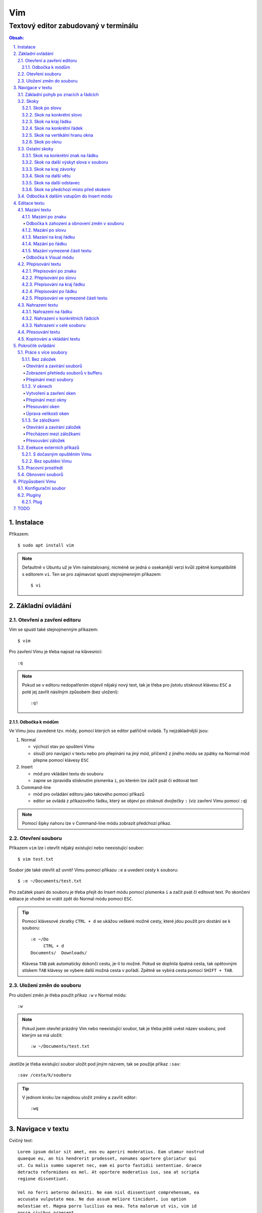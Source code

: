 =====
 Vim
=====
---------------------------------------
 Textový editor zabudovaný v terminálu
---------------------------------------

.. contents:: Obsah:

.. sectnum::
   :depth: 3
   :suffix: .

Instalace
=========

Příkazem::

   $ sudo apt install vim

.. note::

   Defaultně v Ubuntu už je Vim nainstalovaný, nicméně se jedná o osekanější
   verzi kvůli zpětně kompatibilitě s editorem ``vi``. Ten se pro zajímavost
   spustí stejnojmenným příkazem::

      $ vi

Základní ovládání
=================

Otevření a zavření editoru
--------------------------

Vim se spustí také stejnojmenným příkazem::

   $ vim

Pro zavření Vimu je třeba napsat na klávesnici::

   :q

.. note::

   Pokud se v editoru nedopatřením objevil nějaký nový text, tak je třeba pro
   jistotu stisknout klávesu ``ESC`` a poté jej zavřít násilným způsobem (bez
   uložení)::

      :q!

Odbočka k módům
^^^^^^^^^^^^^^^

Ve Vimu jsou zavedené tzv. módy, pomocí kterých se editor patřičně ovládá. Ty
nejzákladnější jsou:

1. Normal

   * výchozí stav po spuštení Vimu
   * slouží pro navigaci v textu nebo pro přepínání na jiný mód, přičemž z
     jiného módu se zpátky na Normal mód přepne pomocí klávesy ``ESC``

2. Insert

   * mód pro vkládání textu do souboru
   * zapne se zpravidla stisknutím písmenka ``i``, po kterém lze začít
     psát či editovat text

3. Command-line

   * mód pro ovládání editoru jako takového pomocí příkazů
   * editor se ovládá z příkazového řádku, který se objeví po stisknutí
     dvojtečky ``:`` (viz zavření Vimu pomocí ``:q``)

.. note::

   Pomocí šipky nahoru lze v Command-line módu zobrazit předchozí příkaz.

Otevření souboru
----------------

Příkazem ``vim`` lze i otevřít nějaký existující nebo neexistující soubor:: 

   $ vim test.txt

Soubor jde také otevřit až uvnitř Vimu pomocí příkazu ``:e`` a uvedení cesty k
souboru::

   $ :e ~/Documents/test.txt

Pro začátek psaní do souboru je třeba přejít do Insert módu pomocí písmenka
``i`` a začít psát či editovat text. Po skončení editace je vhodné se vrátit
zpět do Normal módu pomocí ``ESC``.

.. tip::

   Pomocí klávesové zkratky ``CTRL + d`` se ukážou veškeré možné cesty, které
   jdou použít pro dostání se k souboru::

      :e ~/Do
           CTRL + d
      Documents/  Downloads/
   
   Klávesa ``TAB`` pak automaticky dokončí cestu, je-li to možné. Pokud se
   doplnila špatná cesta, tak opětovným stiskem ``TAB`` klávesy se vybere
   další možná cesta v pořádí. Zpětně se vybírá cesta pomocí ``SHIFT + TAB``.

Uložení změn do souboru
-----------------------

Pro uložení změn je třeba použít příkaz ``:w`` v Normal módu::

   :w

.. note::

   Pokud jsem otevřel prázdný Vim nebo neexistující soubor, tak je třeba ještě
   uvést název souboru, pod kterým se má uložit::

      :w ~/Documents/test.txt

Jestliže je třeba existující soubor uložit pod jiným názvem, tak se použije
příkaz ``:sav``::

   :sav /cesta/k/souboru

.. tip::

   V jednom kroku lze najednou uložit změny a zavřít editor::

      :wq

Navigace v textu
================

Cvičný text::

   Lorem ipsum dolor sit amet, eos eu aperiri moderatius. Eam utamur nostrud
   quaeque eu, an his hendrerit prodesset, nonumes oportere gloriatur qui
   ut. Cu malis summo saperet nec, eam ei purto fastidii sententiae. Graece
   detracto reformidans ex mel. At oportere moderatius ius, sea at scripta
   regione dissentiunt.

   Vel no ferri aeterno deleniti. Ne eam nisl dissentiunt comprehensam, ea
   accusata vulputate mea. Ne duo assum meliore tincidunt, ius option
   molestiae et. Magna porro lucilius ea mea. Tota malorum ut vis, vim id
   posse civibus praesent.

   Quot cibo eloquentiam eum id, tation mentitum consectetuer pri ad. Ei mel
   exerci explicari, equidem aliquando nec et, an sed assum hendrerit. Id
   vel modus philosophia. Ea quo dicant minimum, choro scaevola ex mel. Tale
   vide nostrum ei usu, his illum scriptorem te. Ex legere cotidieque pro,
   quo nisl dolor assentior an, et iriure scripta blandit per.

.. note::

   Tento text se vloží do Vimu uvnitř Insert módu za použití klávesové
   zkratky ``CTRL + SHIFT + v``.

Základní pohyb po znacích a řádcích
-----------------------------------

Šipkami vlevo a vpravo, respektive písmenky ``h`` a ``l`` se posune kurzor
o jeden znak do strany. Šipkami nahoru a dolu, respektive písmenky ``k`` a
``h`` se posunu kurzor o řádek v daném směru, viz schéma::

         k
         ^
         |
   h <--- ---> l 
         |
         v
         j

Při podržení klávesy se kurzor začne automaticky pohybovat daným směrem až
do uvolnění klávesy. Taktéž lze pohnout kurzorem najednou o Ntý počet znaků do
stran či o Ntý počet řádků nahoru nebo dolu.

Ukázky:

* ``3k``

  * o tři řádky nahoru

* ``5j``

  * o pět řádků dolu

* ``10l``

  * o 10 znaků doprava na řádku

* ``10h``

  * o 10 znaků doleva na řádku

Skoky
-----

Skok po slovu
^^^^^^^^^^^^^

* ``w`` (``W``)

  * skoč na začátek dalšího slova (může být i interpunkční znaménko)::

       Lorem ipsum dolor sit amet, eos eu aperiri moderatius.
       ------>

  * pro ignorování interpunkčních znaků je třeba použít ``W``::

       Lorem ipsum dolor sit amet, eos eu aperiri moderatius.
                             ------>

* ``e`` (``E``)

  * skoč na konec aktuálního nebo dalšího slova::

       Lorem ipsum dolor sit amet, eos eu aperiri moderatius.
       ---->----->

* ``b`` (``B``)

  * skoč na začátek aktuálního nebo předchozího slova::

       Lorem ipsum dolor sit amet, eos eu aperiri moderatius.
       <-----<----

Stejně jako u pohybu po znacích či řadcích, i zde lze posunout kurzor o Ntý
počet slov, např. ``3w``, ``5e`` aj.

.. tip::

   Pro posunutí kurzoru na konec předchozího slova se použije ``ge``,
   respektive ``gE``::

       Lorem ipsum dolor sit amet, eos eu aperiri moderatius.
           <------

Skok na konkrétní slovo
^^^^^^^^^^^^^^^^^^^^^^^

* ``/pattern`` + ``ENTER``

  * najdi v textu napravo od kurzoru až po konec souboru výskyt daného patternu
    a skoč na něj::

       /sit
       Lorem ipsum dolor sit amet, eos eu aperiri moderatius.
       ------------------>

  * pokud bylo nalezeno více výskytů odpovídajících danému patternu, tak se
    na další výskyt skočí pomocí ``n`` a na předchozí ``N``::

       /i
       Lorem ipsum dolor sit amet, eos eu aperiri moderatius.
       ------>------------>
       <-----<-------------

* ``?pattern`` + ``ENTER``

  * najdi v textu nalevo od kurzoru až po začátek souboru výskyt daného
    patternu
  * taktéž lze použít ``n`` a ``N``, avšak zde bude účinek opačný

Oba dva způsoby jsou defaultně citlivé na rozdíl velkých a malých písmen. Pro
vypnutí této citlivosti je třeba na konec patternu napsat suffix ``\c``::

   /pattern\c
   ?pattern\c

.. note::

   Tyto způsoby se spíše používájí pro vyhledávání v textu, než na skákání jako
   takové.

Skok na kraj řádku
^^^^^^^^^^^^^^^^^^

* ``0``

  * skoč na začátek řádku::

       Lorem ipsum dolor sit amet, eos eu aperiri moderatius.
       <--------------------------

* ``$``

  * skoč na konec řádku::

       Lorem ipsum dolor sit amet, eos eu aperiri moderatius.
                                 --------------------------->

.. tip::

   Pokud řádek začíná odsazením, tak na začátek odsazeného textu se posune
   kurzor pomocí ``^``::

         <-------------------------
         Lorem ipsum dolor sit amet, eos eu aperiri moderatius. Eam utamur
      nostrud quaeque eu, an his hendrerit prodesset, nonumes oportere
      gloriatur qui ut.

Skok na konkrétní řádek
^^^^^^^^^^^^^^^^^^^^^^^

* ``gg`` (``1G``)

  * skoč na začátek souboru, tedy první řádek::

       ^ Lorem ipsum dolor sit amet, eos eu aperiri moderatius. Eam utamur
       | nostrud quaeque eu, an his hendrerit prodesset, nonumes oportere
         gloriatur qui ut.

* ``2G``

  * skoč na druhý řádek v souboru::

       | Lorem ipsum dolor sit amet, eos eu aperiri moderatius. Eam utamur
       v nostrud quaeque eu, an his hendrerit prodesset, nonumes oportere
         gloriatur qui ut.

* ``G``

  * skoč na konec souboru, tedy poslední řádek::

       | Lorem ipsum dolor sit amet, eos eu aperiri moderatius. Eam utamur
       | nostrud quaeque eu, an his hendrerit prodesset, nonumes oportere
       v gloriatur qui ut.

.. note::

   Po tomhle pohybu bude vždy kurzor na začátku řádku, ačkoliv mohl být
   předtím někde jinde na řádku.

Skok na vertikální hranu okna
^^^^^^^^^^^^^^^^^^^^^^^^^^^^^

* ``H``

  * skoč na první řádek v okne (horní hrana)

* ``M``

  * skoč doprostřed okna

* ``L``

  * skoč na poslední řádek v okně (spodní hrana)

.. tip::

   Pokud chci aktuální řádek posunout na hranu okna, tak mohu použít tyto 
   klávesy:

   * ``zt``

     * posuň aktuální řádek na horní hranu okna

   * ``zz``

     * posuň aktuální řádek doprostřed okna

   * ``zb``

     * posuň aktuální řádek na spodní hranu okna

Skok po oknu
^^^^^^^^^^^^

* ``CTRL + f``

  * skoč na další okno (přesne o tolik řádku, kolik se jich vleze do okna)

* ``CTRL + b``

  * skoč na předchozí okno

Pokud je třeba jen poloviční velikost, tak:

* ``CTRL + d``

  * skoč o půlku okna dolu

* ``CTRL + u``

  * skoč o půlku okna nahoru

Ostatní skoky
-------------

Skok na konkrétní znak na řádku
^^^^^^^^^^^^^^^^^^^^^^^^^^^^^^^

* ``f`` + znak

  * skoč dopředu na první výskyt daného znaku::

       Lorem ipsum dolor sit amet, eos eu aperiri moderatius.
       -------->
          fu

  * na druhý a další vyskýt se skočí pomocí ``;``, zpátky přes ``,``

* ``F`` + znak

  * skoč dozadu na první výskyt daného znaku
  * taktéž lze použít ``;`` a ``,``, akorát chování je obráceně

Skok na další výskyt slova v souboru
^^^^^^^^^^^^^^^^^^^^^^^^^^^^^^^^^^^^

* ``*``

  * skoč na další výskyt slova v souboru, pokud se kurzor právě nachází
    v daném slově

* ``#``

  * skoč na předchozí výskyt slova v souboru, pokud se kurzor právě nachází
    v daném slově

Skok na kraj závorky
^^^^^^^^^^^^^^^^^^^^

- ``%``

  * skoč na kraj závorky (platí pro všechny tvary závorek)::

       2 * (a + b)
           <----->
              %

.. note::

   Pokud se kurzor nachází někde uvnitř závorek, tak první skok pomocí ``%``
   bude na otevírající závorku.

Skok na další větu
^^^^^^^^^^^^^^^^^^

* ``)``

  * skoč na začátek další věty::

       Lorem ipsum dolor sit amet, eos eu aperiri moderatius. Eam utamur...
             ------------------------------------------------->

* ``(``

  * skoč na začátek předchozí věty::

       Lorem ipsum dolor sit amet, eos eu aperiri moderatius. Eam utamur...
       <-----------------------------------------------------------

Skok na další odstavec
^^^^^^^^^^^^^^^^^^^^^^

* ``}``

  * skoč na další odstavec (za blok textu)::
   
       | * one
       | * two
       | * three
       v
         Lorem ipsum dolor sit amet, eos eu aperirir moderatius.

* ``{``

  * skoč na předchozí odstavec (před blok textu)

Skok na předchozí místo před skokem
^^^^^^^^^^^^^^^^^^^^^^^^^^^^^^^^^^^

* ``\```` (bez zpětného lomítka)

  * skoč na pozici před skokem 

.. tip::

   Dále do minulých pozic se skočí pomocí ``CTRL + o`` a zpět do budoucnosti 
   přes ``CTRL + i``.

Odbočka k dalším vstupům do Insert módu
---------------------------------------

* ``a``

  * Insert mód začne za kurzorem (opak ``i``)

* ``A``

  * Insert mód začne na konci řádku za posledním znakem

* ``I``

  * Insert mód začne od začátku řádku, případne od začátku odsazeného
    textu

Je-li třeba zároveň i odřádkovat:

* ``o``

  * Insert mód začne na dalším novém řádku::

       | Lorem ipsum dolor sit amet, eos eu aperiri moderatius. Eam utamur
       v
         nostrud quaeque eu, an his hendrerit prodesset, nonumes oportere
         gloriatur qui ut.

* ``O``

  * Insert mód začne na předchozím novém řádku::

       ^
       | Lorem ipsum dolor sit amet, eos eu aperiri moderatius. Eam utamur
         nostrud quaeque eu, an his hendrerit prodesset, nonumes oportere
         gloriatur qui ut.

.. tip::

   Je-li třeba vložit opakovaně stejný text, lze místo kopírování a vkládání
   použít zkratku přes opakovaný vstup do Insert módu. Např. pro vložení
   ``xxxxxxxxxx`` do textu stačí napsat ``9ix`` a ``ESC``::

      9ix + ESC
      xxxxxxxxx

   Stejného postupu lze docílit pomocí jednoho vložení písmenka ``x`` a pak
   v Normal módu napst ``8.``, kdy se ještě 8x vloží písmenko ``x``. Tečka
   ``.`` zopakuje předchozí akci.

Editace textu
=============

Mazání textu
------------

Mazání po znaku
^^^^^^^^^^^^^^^

* ``x``

  * smaž znak pod kurzorem

* ``X``

  * smaž znak před kurzorem

.. note::

   Je-li třeba tuto akci zopakovat, stačí před stisknutím ``x`` / ``X``
   stisknout číslo, kolik se má smazání znaku provést, např. ``3x``.

Odbočka k zahození a obnovení změn v souboru
""""""""""""""""""""""""""""""""""""""""""""

* ``u``

  * zahoď poslední změnu v souboru, např. smázání znaku

* ``CTRL + r``

  * vrať poslední změnu v souboru (po stisknutí ``u``)

.. note::

   ``u`` a ``CTRL + r`` lze několikrát opakovat.

Mazání po slovu
^^^^^^^^^^^^^^^

* ``dw``

  * smaž znaky až do začátku dalšího slova

* ``de``

  * smaž znaky až do konce slova

* ``db``

  * smaž znaky až do začátku slova

* ``daw``

  * smaž celé slovo, pokud se v něm nachází kurzor

.. tip::

   Pro smazání věty se použije ``das`` a pro smazání odstavce ``dap``.

Mazání na kraj řádku
^^^^^^^^^^^^^^^^^^^^

* ``d0``

  * smaž text až na začátek řádku

* ``d$``

  * smaž text až po konec řádku

* ``d^``

  * smaž text až do začátku odsazení řádku

Mazání po řádku
^^^^^^^^^^^^^^^

* ``dd``

  * smaž aktuální řádek

* ``dj``

  * smaž aktuální řádek a řádek pod ním

* ``dk``

  * smaž aktuální řádek a řádek nad ním

* ``dG``

  * smaž aktuální řádek až po poslední řádek včetně

* ``dgg`` 

  * smaž aktuální řádek až po první řádek včetně

* ``d`` + číslo + ``G``

  * smaž aktuální řádek až po daný řádek včetně

.. tip::

   Pokud bych měl nějaký zalomený text, např::

      Dnes je
      pondělí.

   a chtěl tuto větu spojit na jeden řádek spolu s přidáním mezery za slovo
   "je", tak mohu stisknout "J" kdekoliv na prvním řádku pro sjednocení
   s následujícím řádkem. Výsledek pak bude::

      Dnes je pondělí.

Mazání vymezené části textu
^^^^^^^^^^^^^^^^^^^^^^^^^^^

Stiskem ``x`` nebo ``d`` při označeném textu ve Visual módu, viz níže.

Odbočka k Visual módu
"""""""""""""""""""""

Mód pro označení nějaké části textu. Text se označuje následujícími způsoby:

* ``v``

  * označování textu po znacích, slovech aj. v kombinaci s navigačními znaky
  * písmenkem ``o`` mohu skočit na opačnou stranu označeného textu a případně
    rozšířit nebo zmenšit označený text

* ``V``

  * označování textu po řádcích

* ``CTRL + v``

  * označování textu po sloupcích
  * písmenkem ``O`` mohu skočit na opačný kraj sloupově označeného textu

.. note::

   Zpátky na Normal mód se přepne klasicky pomocí ``ESC``.

V rámci označeného textu jdou použít i tyto speciální znaky:

* ``>``

  * posuň (odsaď) text doprava o jeden tabulátor

* ``<``

  * posuň text doleva o jeden tabulátor

* ``u``

  * zmenši text na malé písmena

* ``U``

  * zvětši text na velké písmena

* ``~``

  * prohoď velikost malých a velkých písmen

.. tip::

   Pomocí ``gv`` lze opětovně označit předchozí označený text.

Přepisování textu
-----------------

Přepisování po znaku
^^^^^^^^^^^^^^^^^^^^

* ``r`` + znak

  * přepiš znak v místě kurzoru na jiný

Přepisování po slovu
^^^^^^^^^^^^^^^^^^^^

* ``cw``

  * přepiš znaky až do začátku dalšího slova na jiný text napsaný v Insert
    módu (platí pro každý přepis níže)

* ``ce``

  * přepiš znaky až do konce slova

* ``cb``

  * přepiš znaky až do začátku slova 

* ``ciw``

  * přepiš celé slovo, pokud se v něm nachází kurzor

.. tip::

   Pro přepsání věty se použije ``cis`` a pro přepsání odstavce ``cip``.

Přepisování na kraj řádku
^^^^^^^^^^^^^^^^^^^^^^^^^

* ``c0``

  * přepiš text až na začátek řádku

* ``d$``

  * přepiš text až po konec řádku

* ``d^``

  * přepiš text až do začátku odsazení řádku

Přepisování po řádku
^^^^^^^^^^^^^^^^^^^^

* ``cc``

  * přepiš aktuální řádek

* ``cj``

  * přepiš aktuální řádek a řádek pod ním

* ``ck``

  * přepiš aktuální řádek a řádek nad ním

* ``cG``

  * přepiš aktuální řádek až po poslední řádek včetně

* ``cgg``

  * přepiš aktuální řádek až po první řádek včetně

* ``c`` + číslo + ``G``

  * přepiš aktuální řádek až po daný řádek včetně

Přepisování ve vymezené části textu
^^^^^^^^^^^^^^^^^^^^^^^^^^^^^^^^^^^

Stiskem ``c`` při označeném textu ve Visual módu.

.. note::

   Při stisku ``r`` ve Visual módu a následného stisknutí libovolného znaku
   se celý text přepíše na tento libovolný znak.

Nahrazení textu
---------------

Nahrazení na řádku
^^^^^^^^^^^^^^^^^^

* ``:s/`` + starý text + ``/`` + nový text + ``ENTER``

  * nahraď jednou starý text za nový text na daném řádku::

       Lorem ipsum dolor sit amet, eos eu aperiri moderatius.
       :s/Lorem/Merol
       Merol ipsum dolor sit amet, eos eu aperiri moderatius.

* ``:s/`` + starý text + ``/`` + nový text + ``/g`` + ``ENTER``

  * nahraď všechen starý text za nový text na daném řádku

Nahrazení v konkrétních řádcích
^^^^^^^^^^^^^^^^^^^^^^^^^^^^^^^

* ``:`` + začátek + ``,`` + konec + ``s/starý_text/nový_text`` + ``ENTER``

  * nahraď jednou starý text za nový text v daných řádcích::

       Lorem ipsum dolor sit amet, eos eu aperiri moderatius. Eam utamur
       nostrud quaeque eu, an his hendrerit prodesset, nonumes oportere
       gloriatur qui ut.
       :1,3s/eu/ue

* ``:začátek,konecs/starý_text/nový_text`` + ``/g`` + ``ENTER``

  * nahraď všechen starý text za nový text v daných řádcích

Nahrazení v celé souboru
^^^^^^^^^^^^^^^^^^^^^^^^

* ``:%s/starý_text/nový_text`` + ``ENTER``

  * nahraď jednou starý text za nový text v celém souboru

* ``:%s/starý_text/nový_text/g`` + ``ENTER``

  * nahraď všechen starý text za nový text v celém souboru

Přesouvání textu
----------------

.. note::

   Nejprve je nutné smazat nějaký text, aby bylo možné tento smazaný text
   přesunout na jiné místo v souboru.

* ``p``

  * vlož smazaný text za kurzorem

* ``P``

  * vlož smazaný text před kurzorem

.. note::

   ``p`` lze použít i v rámci Visual módu, např. když je třeba vložit
   smazaný řádek na místo s prázdným řádkem

Kopírování a vkládání textu
---------------------------

* ``y``

  * zkopíruj označený text ve Visual módu

* ``yy``

  * zkopíruj akutální řádek bez nutnosti použít Visual mód

Tento zkopírovaný text se vloží na jiném místě v souboru pomocí ``p`` nebo
``P``, viz přesouvání textu.

Pokročilé ovládání
==================

Práce s více soubory
--------------------

Bez záložek
^^^^^^^^^^^

Soubory jsou načteny do paměti a seřazeny v tzv. zásobníku (buffer), kdy na
popředí jde vidět obsah jen jednoho souboru a další čekají na editaci v pozadí.

Otevírání a zavírání souborů
""""""""""""""""""""""""""""

* ``:e`` + cesta k souboru

  * otevři v popředí daný soubor a aktuální schovej na pozadí::

       :e ~/.vimrc

  * alternativě lze otevřít více souborů najednou i z příkazového řádku::

       $ vim a.txt b.txt c.txt

* ``:bd``

  * zavři daný soubor, respektive zavři násilně bez uložení změn pomocí
    ``:bd!``

.. note::

   Pokud se zavře poslední soubor z bufferu, tak na rozdíl od ``q`` se Vim
   nezavře, ale zůstane stále otevřený s prázdnou obrazovkou.

Zobrazení přehledu souborů v bufferu
""""""""""""""""""""""""""""""""""""

* ``:ls``

  * zobraz pořadí otevřených souborů a polohu kurzoru v každém souboru

Přepínání mezi soubory
""""""""""""""""""""""

* ``:bn``

  * přepni se na další soubor v pořadí

* ``:bp``

  * přepni se na předchozí soubor v pořadí

* ``:b2``

  * přepni se na soubor s pořadovým číslem 2

V oknech
^^^^^^^^

Vytvoření a zavření oken
""""""""""""""""""""""""

* ``:sp``

  * otevři kopii aktuálně otevřeného souboru nad aktuálním oknem

* ``:sp`` + cesta k souboru

  * otevři nad aktuálním oknem daný soubor::

       :sp ~/.vimrc

* ``:vs``

  * otevři kopii aktuálně otevřeného souboru vlevo od aktuálního okna

* ``:vs`` + cesta k souboru

  * otevři vlevo od aktuálního okna daný soubor

* ``:q`` (``:q!``)

  * zavři okno, ve kterém se nachází kurzor

* ``:qa`` (``:qa!``)

  * zavři všechna okna najednou

* ``:on`` (``:on!``)

  * zavři všechna okna kromě okna, ve kterém se nachází kurzor

.. tip::

   Pomocí ``:wa`` lze uložit změny ve všech oknech.

Přepínání mezi okny
"""""""""""""""""""

* ``CTRL + w`` + směrový pohyb (``h``, ``j``, ``k`` a ``l``)

  * přepni se na dané okno

Přesouvání oken
"""""""""""""""

* ``CTRL + w + x``

  * prohoď dva stejné typy oken vedle sebe nebo nad sebou

* ``CTRL + w + r``

  * posuň okno dolu u horizontálních oken nebo doprava u vertikálních oken

* ``CTRL + w + R``

  * posuň okno nahoru u horizontálních oken nebo doleva u vertikálních oken

* ``CTRL + w`` + ``H`` nebo ``J`` nebo ``K`` nebo ``L``

  * přesuň okno úplně vlevo / dolu / nahoru / doprava (může se změnit typ okna
    z vertikálního na horizontální a naopak)

Úprava velikosti oken
"""""""""""""""""""""

Na výšku:

* ``CTRL + w + +``

   * zvětši okno o jeden řádek nebo více řádků, je-li stisknuto před klávesovou
     zkratkou i číslo

* ``CTRL + w + -``

   * zmenši okno o jeden řádek nebo více řádků, je-li stisknuto před klávesovou
     zkratkou i číslo

* ``:res`` + číslo

   * nastav fixní výšku okna na daný počet řádků::

        :res 30

Na šírku:

* ``CTRL + w + >``

   * zvětší okno o jeden sloupec nebo více sloupců, je-li stisknuto před
     klávesovou kratkou i číslo

* ``CTRL + w + <``

   * zmenši okno o jeden sloupec nebo více slopců, je-li stisknuto před
     klávesovou zkratkou i číslo

* ``:vert res`` + číslo

   * nastaví fixní šířku okna na daný počet sloupců::

        :vert res 80

.. tip::

   Pokud bych chtěl mít dvě rozdělená okna stejně velká::

      CTRL + w + =

Se záložkami
^^^^^^^^^^^^

Na rozdíl od varianty bez záložek jednak uvidím ve výchozím stavu nahoře ve
Vimu přehledně záložky se jmény souborů, které v nich mám otevřeny a druhak
mohu mít v nich jinak rozvrstevny okna, což by ve variantě bez záložek nešlo.

Otevírání a zavírání záložek
""""""""""""""""""""""""""""

Novou záložku mohu otevřít jak prázdnou, tak i načtenou s obsahem nějakého
souboru:

a) prázná záložka

   * :tabnew

     * otevře prázdnou záložku (nahoře v terminálu bych měl vidět
       rozdělení na záložky)
     * aktuální záložku poznám jednak podle tučného písmena a druhak podle
       barvy pozadí (je stejné, jako u řádků pod záložkami)
     * pokud bych načíst do této prázdné záložky obsah nějakého souboru,
       tak použiju syntaxi::

          :o cesta_k_souboru

b) záložka se souborem

   * :tabnew cesta_k_souboru

     * načte do záložky rovnou obsah daného souboru

Zavřít záložku/y mohu několika způsoby:

1. :tabc

   * zavře záložku, na které se nacházím, nicméne soubor bude stále otevřený
     v paměti
   * jestliže jsou v daném souboru na dané záložce nějaké změny, které nejsou
     uložené, tak Vim odmítne exekuci tohoto příkazu
   * pro zavření záložky bez uložení je třeba používat ještě vykričník::

        :tabc!

   * pro zavření záložky s uložením změn se použije standardně::

        :wq

   * pro za

2. :tabo (:tabo!)

   * zavře všechny ostatní záložky, ale aktuální ne
   * taktéž Vim zařve, pokud nějaká změna v nějaké záložce není uložena

3. :qa (:qa!)

   * zavření všech záložek a ukončení Vimu

Přecházení mezi záložkami
"""""""""""""""""""""""""

* qt (:tabn)

  * přepne se na další záložku (vpravo)

* qT (:tabp)

  * přepne se na předchozí záložku (vlevo)

* 3gt

  * přene se na třetí záložku v pořadí (počítá se od jedničky)

.. tip::

   Pokud bych chtěl najednou ve všech záložkách spustit stejný příkaz,
   použiju následující syntaxi::

      :tabd příkaz

   U příkazu není třeba na začátku používat dvojtečku.

Přesouvání záložek
""""""""""""""""""

Jestli se mi nelíbí pořádí záložek, tak si ho můžu upravit pomocí syntaxe::

   :tabm nová_pozice_záložky

.. note::

   Zde se naopak čísluje od nuly. Tudíž, pokud chci přesunout aktuální
   záložku na úplný začátek, použiju právě nulu::

      :tabm 0

Exekuce externích příkazů
-------------------------

S dočasným opuštěním Vimu
^^^^^^^^^^^^^^^^^^^^^^^^^

Externí terminálové příkazy se z Vimu spouštějí pomocí vykřičníku za klasickou
dvoutečkou a názvem daného příkazu::

   :!ls -l

Vim bude dočasně schovaný, neboť se zobrazí klasický terminál s výsledkem
příkazu. Pro návrat do editoru se pak stiskne ENTER.

Další možností je:

1. přesunout editor na pozadí klávesovou zkratkou::

      CTRL + z

2. spustit příkaz a do editoru se vrátit příkazem::

      fg

Bez opuštění Vimu
^^^^^^^^^^^^^^^^^

* :w !příkaz

  * výstup příkazu se zobrazí v přikazovém řádku dole

* :r !příkaz

  * výstup se zapíše na aktuální místo kurzoru v souboru
  * pro jiné místo v souboru je nutné uvést i číslo řádku (počítá se od
    nuly, takže vždy 1 dílek ubrat), např. pro 5 řádek v souboru to bude::

       :4r !ls

.. tip::

   Pro vložení obsahu je jiného souboru lze zkratka:

      :r cesta/k/souboru

Pracovní prostředí
------------------

Rozvržení oken a záložek si mohu uložit a zpětně zobrazit při dalším spuštění
Vimu. Stačí aktuální nastavení uložit pomocí příkazu::

   :mks cesta/pro/uložení/souboru.vim

   # Doporučuji vytvořit adresář "~/.vim/sessions/" a ukládat tam

   :mks ~/.vim/sessions/název_uloženého_pracovního_prostředí.vim

Poté stačí při dalším otevření editoru použít příkaz::

   $ vim ~/.vim/sessions/název_pracovního_prostředí.vim

   # nebo taktéž uvnitř Vimu pomocí:

   :source ~/.vim/sessions/název_pracovního_prostředí.vim

.. note::

   Pokud budete používat plugin NERDTree, tak při otevření pracovního
   prostředí nebude strom vidět (BUG). Stačí si otevřít další a hned ho opět
   zavřít (budou vidět dva najednou).

Obnovení souborů
----------------

Vim defaultně nedělá zálohy souborů (soubory s koncovkou "~"). Nicméně i
přesto si uchavává dost informací o poslední editaci souboru pro případ
obnovení (např. se vypnul z ničeho nic počítač).

Při editaci souborů se v daném adresáři objeví skrytý soubor se stejným
názvem editovaného souboru a koncovkou ".swp". Soubor ze zálohy se spustí
pomocí příkazu::

   $ vim -r název_souboru

Objeví se hláška o obnově a doporučení uložit obnovený soubor pod jiným
názvem. Hláška se vypne stisknutím ENTER klávesy. Po editaci v obnoveném
souboru je pak potřeba smazat již starý ".swp" soubor.

Seznam souboru k obnově lze zobrazit příkazem::

   $ vim -r

Přízpůsobení Vimu
=================

Aneb nastavení vlastního vzhledu, zvýrazňování syntaxe, zobrazení řádku s
čísly atd.

Konfigurační soubor
-------------------

Slouží pro ukládání nastavení pro každé budoucí spuštení Vimu. Je třeba jej
vytvořit v domovském adresáři se jménem::

   .vimrc

Rovnou si můžeme napsat i nějaké to základní nastavení::

   set number          " zobraz čísla řádků
   set colorcolumn=80  " ukáž vodorovnou čáru na 80. znaku (lze překročit)

   " Globální nastavení tabulátorů

   set tabstop=4       " velikost tabulátoru podle znaků
   set softtabstop=4  " v souboru nechá původní velikost tabu, ale já
                       " uvidím ve Vimu jen 4 mezery
   set shiftwidth=4    " velikost odsazení (např. ve Visual módu přes ">")
   set expandtab       " zkonvertuje tabulátory na mezery
   set smarttab        " pokud mám nastavený expandtab, tak při mazání se
                       " smažou 4 mezery najednou a ne jen po jedné

   " Nastavení pro jednotlivé soubory

   autocmd Filetype html setlocal ts=2 sw=2 sts=2
   autocmd Filetype css setlocal ts=2 sw=2 sts=2
   autocmd Filetype js setlocal ts=2 sw=2 sts=2

.. note::

   Dvojitá otevírací uvozovka slouží pro komentáře (nutno bez zavírací).

Pluginy
-------

Aneb zásuvné moduly, které rozšířují funkčnost Vimu. Mohu si je vytvořit sám
nebo použít už nějaký hotový od někoho.

Plug
^^^^

https://github.com/junegunn/vim-plug

Vim Plug je z mnoha nástrojů pro správu modulů. Umí klasicky stáhnout
externí moduly, nainstalovat je a aktivovat je pro každou instanci Vimu.

Lze ho stáhnout příkazem::

   curl -fLo ~/.vim/autoload/plug.vim --create-dirs \
       https://raw.githubusercontent.com/junegunn/vim-plug/master/plug.vim

Dále není třeba nic instalovat. Stačí jen ve Vimu vyjmenovat moduly (externí),
které chci použivat::

   call plug#begin('~/.vim/plugged')

   Plug 'název_uživatele/název_repozitáře_na_githubu'
   Plug 'https://adresa.doména/cesta/k/git/repozitáři.git'

   call plug#end()

Nyní je třeba znovu načíst konfigurační soubor (lze rovnou z Vimu)::

   :source ~/.vimrc

Pak stačí spustit příkaz pro instalaci vyjmenovaných modulů::

   :PlugInstall

Kdybych přestal nějaký plugin používat, tak jej odstraním z konfiguráku a
odintaluji pomocí::

   :PlugClean

   # nebo bez potvrzení

   :PlugClean!

TODO
====

* text buffery
* :n (editace dalšího souboru)
* :N (editace předchozího souboru)
* :buffer
* qa, @a, @@ (makra)
* ma ('a) (registry i pro kopírování, mazání, vkládání)
* mksession
* CTRL + W + o (zavři ostatní okna krom aktuálního)
* !10Gsort
* !!date
* gJ (spoj řádky bez mezery)
* (CTRL + v) + !sort

::

   " To save, ctrl-s.
   nmap <c-s> :w<CR>

::

   set incsearch
   imap <c-s> <Esc>:w<CR>a

::

   :set paste
   :set nopaste

::

   :set textwidth=80

::

   :set nowrap

::

   :so ~/.vimrc

::

   :set incsearch

* šablony (skeletony souborů) a snippety
* tagy
* vimgrep hledání napříč soubory
* adresář pro swapy
* kopírování z Vimu ven
* ukládání session

  ::

     :set directory=/tmp
     :set directory=.,/tmp

* no hls after ESC
